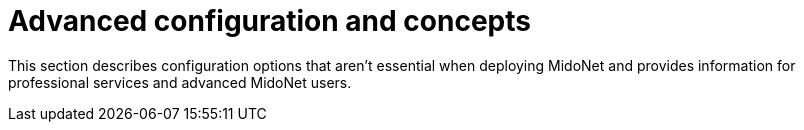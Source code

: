 [[advanced_configuration_and_concepts]]
= Advanced configuration and concepts

This section describes configuration options that aren't essential when
deploying MidoNet and provides information for professional services and
advanced MidoNet users.
